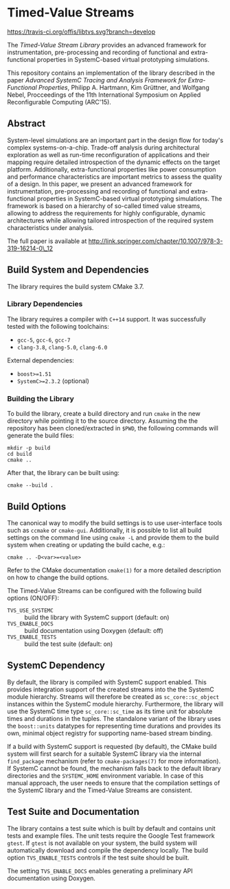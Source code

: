* Timed-Value Streams

[[https://travis-ci.org/offis/libtvs.svg?branch=develop]]

The /Timed-Value Stream Library/ provides an advanced framework for
instrumentation, pre-processing and recording of functional and extra-functional
properties in SystemC-based virtual prototyping simulations.

This repository contains an implementation of the library described in the paper
/Advanced SystemC Tracing and Analysis Framework for Extra-Functional
Properties/, Philipp A. Hartmann, Kim Grüttner, and Wolfgang Nebel, Procceedings
of the 11th International Symposium on Applied Reconfigurable Computing
(ARC'15).

** Abstract

System-level simulations are an important part in the design flow for today's
complex systems-on-a-chip.  Trade-off analysis during architectural exploration
as well as run-time reconfiguration of applications and their mapping require
detailed introspection of the dynamic effects on the target platform.
Additionally, extra-functional properties like power consumption and performance
characteristics are important metrics to assess the quality of a design.  In
this paper, we present an advanced framework for instrumentation, pre-processing
and recording of functional and extra-functional properties in SystemC-based
virtual prototyping simulations.  The framework is based on a hierarchy of
so-called timed value streams, allowing to address the requirements for highly
configurable, dynamic architectures while allowing tailored introspection of the
required system characteristics under analysis.

The full paper is available at
http://link.springer.com/chapter/10.1007/978-3-319-16214-0\_12

** Build System and Dependencies

The library requires the build system CMake 3.7.

*** Library Dependencies

The library requires a compiler with =C++14= support. It was successfully tested
with the following toolchains:

- =gcc-5=, =gcc-6=, =gcc-7=
- =clang-3.8=, =clang-5.0=, =clang-6.0=

External dependencies:

- =boost>=1.51=
- =SystemC>=2.3.2= (optional)

*** Building the Library

To build the library, create a build directory and run =cmake= in the new
directory while pointing it to the source directory. Assuming the the repository
has been cloned/extracted in =$PWD=, the following commands will generate the
build files:

#+BEGIN_SRC shell
mkdir -p build
cd build
cmake ..
#+END_SRC

After that, the library can be built using:

#+BEGIN_SRC shell
cmake --build .
#+END_SRC

** Build Options

The canonical way to modify the build settings is to use user-interface tools
such as =ccmake= or =cmake-gui=.  Additionally, it is possible to list all build
settings on the command line using =cmake -L= and provide them to the build
system when creating or updating the build cache, e.g.:

#+BEGIN_EXAMPLE
cmake .. -D<var>=<value>
#+END_EXAMPLE

Refer to the CMake documentation =cmake(1)= for a more detailed description on
how to change the build options.

The Timed-Value Streams can be configured with the following build options
(ON/OFF):

- =TVS_USE_SYSTEMC= :: build the library with SystemC support (default: on)
- =TVS_ENABLE_DOCS= :: build documentation using Doxygen (default: off)
- =TVS_ENABLE_TESTS= :: build the test suite (default: on)

** SystemC Dependency

By default, the library is compiled with SystemC support enabled.  This provides
integration support of the created streams into the the SystemC module
hierarchy.  Streams will therefore be created as =sc_core::sc_object= instances
within the SystemC module hierarchy.  Furthermore, the library will use the
SystemC time type =sc_core::sc_time= as its time unit for absolute times and
durations in the tuples.  The standalone variant of the library uses the
=boost::units= datatypes for representing time durations and provides its own,
minimal object registry for supporting name-based stream binding.

If a build with SystemC support is requested (by default), the CMake build
system will first search for a suitable SystemC library via the internal
=find_package= mechanism (refer to =cmake-packages(7)= for more information).
If SystemC cannot be found, the mechanism falls back to the default library
directories and the =SYSTEMC_HOME= environment variable.  In case of this manual
approach, the user needs to ensure that the compilation settings of the SystemC
library and the Timed-Value Streams are consistent.

** Test Suite and Documentation

The library contains a test suite which is built by default and contains unit
tests and example files.  The unit tests require the Google Test framework
=gtest=.  If =gtest= is not available on your system, the build system will
automatically download and compile the dependency locally.  The build option
=TVS_ENABLE_TESTS= controls if the test suite should be built.

The setting =TVS_ENABLE_DOCS= enables generating a preliminary API documentation
using Doxygen.
